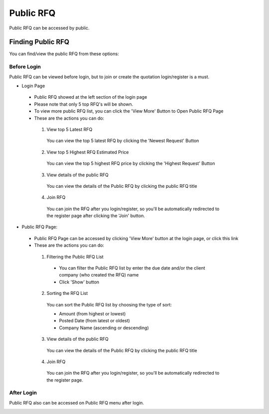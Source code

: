 .. _public_rfq:

Public RFQ
==========

Public RFQ can be accessed by public.

Finding Public RFQ
------------------

You can find/view the public RFQ from these options:

Before Login
************
 
Public RFQ can be viewed before login, but to join or create the quotation login/register is a must.
 
- Login Page

  .. image:: ../img_src/pubrfq_ss.png
    :width: 700px
    :alt: role select
  
 - Public RFQ showed at the left section of the login page
 - Please note that only 5 top RFQ's will be shown.
 - To view more public RFQ list, you can click the 'View More' Button to Open Public RFQ Page
 - These are the actions you can do:
  
  .. image:: ../img_src/rfqact1_ss.png
    :width: 600px
    :alt: role select  
	
  1. View top 5 Latest RFQ

   You can view the top 5 latest RFQ by clicking the 'Newest Request' Button

  2. View top 5 Highest RFQ Estimated Price

   You can view the top 5 highest RFQ price by clicking the 'Highest Request' Button
   
  3. View details of the public RFQ

   .. image:: ../img_src/detailrfq_ss.png
     :width: 700px
     :alt: role select
   
   You can view the details of the Public RFQ by clicking the public RFQ title
   
  4. Join RFQ
  
   You can join the RFQ after you login/register, so you'll be automatically redirected to the register page after clicking the 'Join' button.
  
- Public RFQ Page:
  
  .. image:: ../img_src/pubrfqlist_ss.png
      :width: 700px
      :alt: role select

 - Public RFQ Page can be accessed by clicking 'View More' button at the login page, or click this link
 - These are the actions you can do:
  
  1. Filtering the Public RFQ List
  
   .. image:: ../img_src/filter_ss.png
     :width: 600px
     :alt: role select
  
   - You can filter the Public RFQ list by enter the due date and/or the client company (who created the RFQ) name
   - Click 'Show' button
  
  2. Sorting the RFQ List
  
   .. image:: ../img_src/pubsort_ss.png
     :width: 600px
     :alt: role select
   
   You can sort the Public RFQ list by choosing the type of sort:
   
   - Amount (from highest or lowest)
   - Posted Date (from latest or oldest)
   - Company Name (ascending or descending)
   
  3. View details of the public RFQ
  
   .. image:: ../img_src/detailrfq_ss.png
     :width: 700px
     :alt: role select

   You can view the details of the Public RFQ by clicking the public RFQ title
   
  4. Join RFQ
  
   You can join the RFQ after you login/register, so you'll be automatically redirected to the register page.
  
After Login
***********

Public RFQ also can be accessed on Public RFQ menu after login.

.. image:: ../img_src/menupub.png
  :width: 300px
  :alt: role select